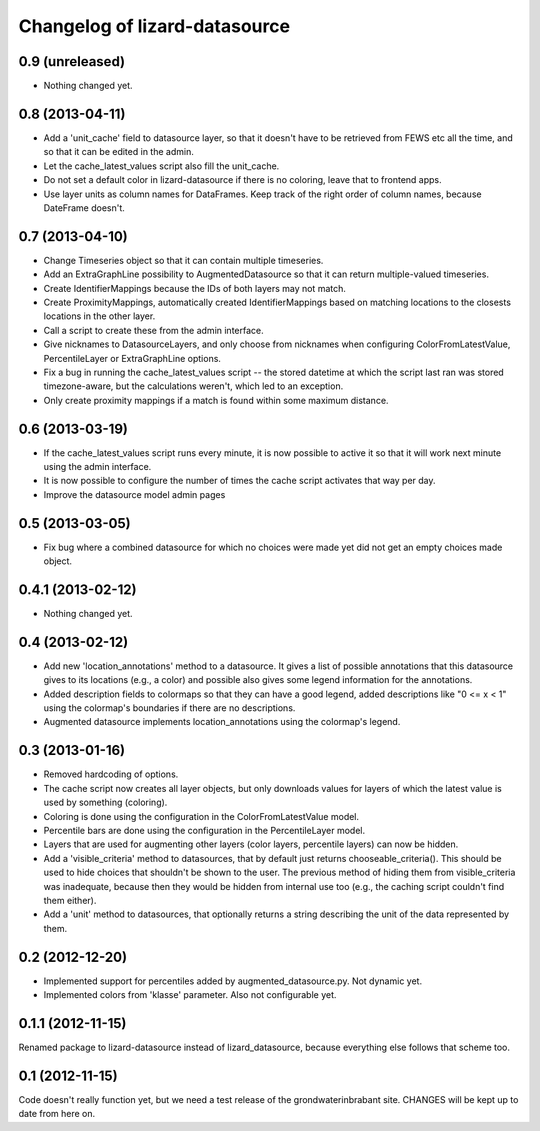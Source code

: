 Changelog of lizard-datasource
===================================================


0.9 (unreleased)
----------------

- Nothing changed yet.


0.8 (2013-04-11)
----------------

- Add a 'unit_cache' field to datasource layer, so that it doesn't
  have to be retrieved from FEWS etc all the time, and so that it can
  be edited in the admin.

- Let the cache_latest_values script also fill the unit_cache.

- Do not set a default color in lizard-datasource if there is no
  coloring, leave that to frontend apps.

- Use layer units as column names for DataFrames. Keep track of the right order
  of column names, because DateFrame doesn't.


0.7 (2013-04-10)
----------------

- Change Timeseries object so that it can contain multiple timeseries.

- Add an ExtraGraphLine possibility to AugmentedDatasource so that it
  can return multiple-valued timeseries.

- Create IdentifierMappings because the IDs of both layers may not
  match.

- Create ProximityMappings, automatically created IdentifierMappings based
  on matching locations to the closests locations in the other layer.

- Call a script to create these from the admin interface.

- Give nicknames to DatasourceLayers, and only choose from nicknames
  when configuring ColorFromLatestValue, PercentileLayer or
  ExtraGraphLine options.

- Fix a bug in running the cache_latest_values script -- the stored datetime
  at which the script last ran was stored timezone-aware, but the calculations
  weren't, which led to an exception.

- Only create proximity mappings if a match is found within some
  maximum distance.


0.6 (2013-03-19)
----------------

- If the cache_latest_values script runs every minute, it is now possible
  to active it so that it will work next minute using the admin interface.

- It is now possible to configure the number of times the cache script
  activates that way per day.

- Improve the datasource model admin pages



0.5 (2013-03-05)
----------------

- Fix bug where a combined datasource for which no choices were made
  yet did not get an empty choices made object.


0.4.1 (2013-02-12)
------------------

- Nothing changed yet.


0.4 (2013-02-12)
----------------

- Add new 'location_annotations' method to a datasource. It gives a list
  of possible annotations that this datasource gives to its locations
  (e.g., a color) and possible also gives some legend information for
  the annotations.

- Added description fields to colormaps so that they can have a good
  legend, added descriptions like "0 <= x < 1" using the colormap's
  boundaries if there are no descriptions.

- Augmented datasource implements location_annotations using the
  colormap's legend.


0.3 (2013-01-16)
----------------

- Removed hardcoding of options.

- The cache script now creates all layer objects, but only downloads
  values for layers of which the latest value is used by something
  (coloring).

- Coloring is done using the configuration in the ColorFromLatestValue
  model.

- Percentile bars are done using the configuration in the
  PercentileLayer model.

- Layers that are used for augmenting other layers (color layers,
  percentile layers) can now be hidden.

- Add a 'visible_criteria' method to datasources, that by default just
  returns chooseable_criteria(). This should be used to hide choices
  that shouldn't be shown to the user. The previous method of hiding
  them from visible_criteria was inadequate, because then they would
  be hidden from internal use too (e.g., the caching script couldn't
  find them either).

- Add a 'unit' method to datasources, that optionally returns a string
  describing the unit of the data represented by them.


0.2 (2012-12-20)
----------------

- Implemented support for percentiles added by
  augmented_datasource.py. Not dynamic yet.

- Implemented colors from 'klasse' parameter. Also not configurable
  yet.

0.1.1 (2012-11-15)
------------------

Renamed package to lizard-datasource instead of lizard_datasource,
because everything else follows that scheme too.


0.1 (2012-11-15)
----------------

Code doesn't really function yet, but we need a test release of the
grondwaterinbrabant site. CHANGES will be kept up to date from here
on.
